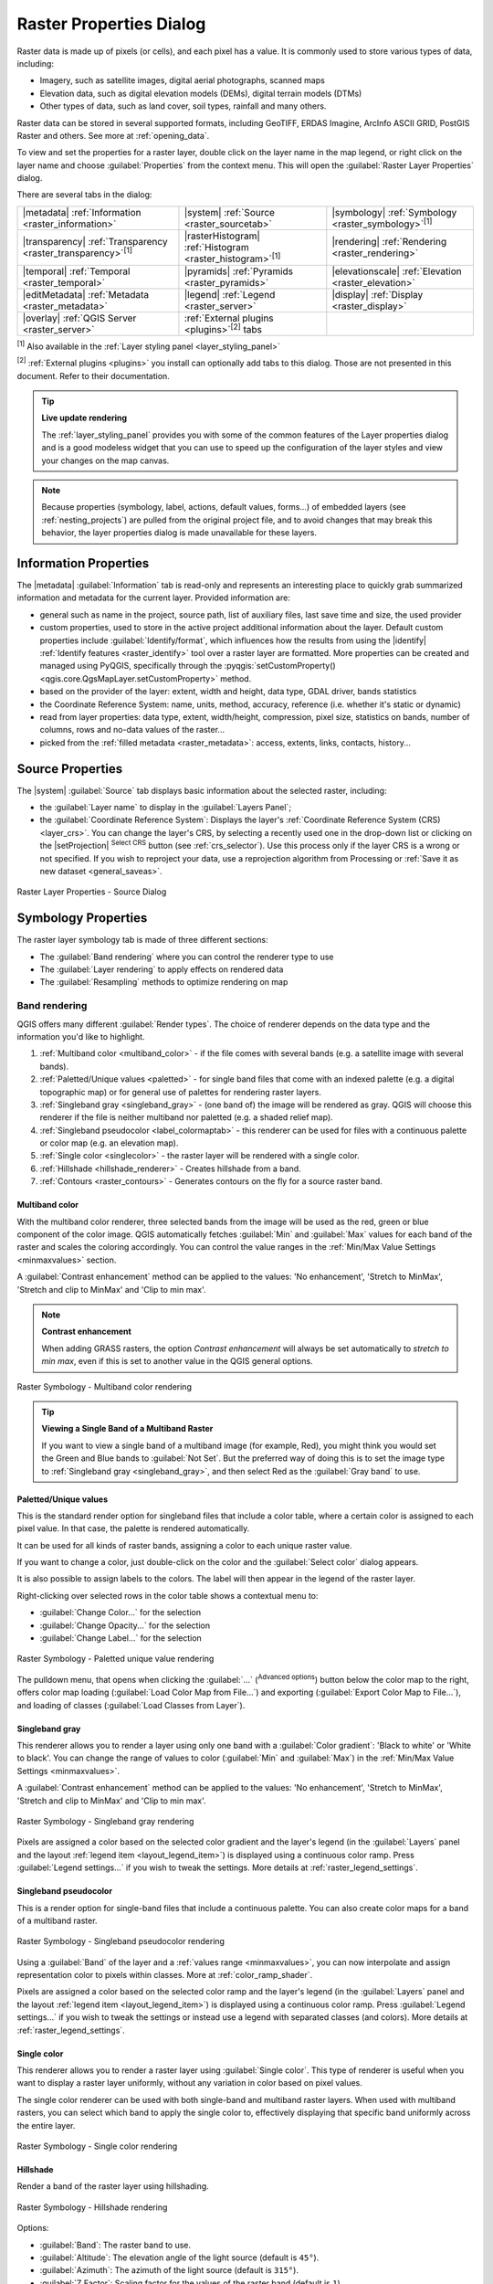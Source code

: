 .. index:: Raster, Layer properties
.. _raster_properties_dialog:

************************
Raster Properties Dialog
************************

.. only:: html

   .. contents::
      :local:

Raster data is made up of pixels (or cells), and each pixel has a value.
It is commonly used to store various types of data, including:

* Imagery, such as satellite images, digital aerial photographs, scanned maps
* Elevation data, such as digital elevation models (DEMs), digital terrain models (DTMs)
* Other types of data, such as land cover, soil types, rainfall and many others.

Raster data can be stored in several supported formats, including GeoTIFF,
ERDAS Imagine, ArcInfo ASCII GRID, PostGIS Raster and others.
See more at :ref:`opening_data`.

To view and set the properties for a raster layer, double click on
the layer name in the map legend, or right click on the layer name and
choose :guilabel:`Properties` from the context menu. This will open the
:guilabel:`Raster Layer Properties` dialog.

There are several tabs in the dialog:

.. list-table::

  * - |metadata| :ref:`Information <raster_information>`
    - |system| :ref:`Source <raster_sourcetab>`
    - |symbology| :ref:`Symbology <raster_symbology>`:sup:`[1]`
  * - |transparency| :ref:`Transparency <raster_transparency>`:sup:`[1]`
    - |rasterHistogram| :ref:`Histogram <raster_histogram>`:sup:`[1]`
    - |rendering| :ref:`Rendering <raster_rendering>`
  * - |temporal| :ref:`Temporal <raster_temporal>`
    - |pyramids| :ref:`Pyramids <raster_pyramids>`
    - |elevationscale| :ref:`Elevation <raster_elevation>`
  * - |editMetadata| :ref:`Metadata <raster_metadata>`
    - |legend| :ref:`Legend <raster_server>`
    - |display| :ref:`Display <raster_display>`
  * - |overlay| :ref:`QGIS Server <raster_server>`
    - :ref:`External plugins <plugins>`:sup:`[2]` tabs
    -


:sup:`[1]` Also available in the :ref:`Layer styling panel <layer_styling_panel>`

:sup:`[2]` :ref:`External plugins <plugins>` you install can optionally add tabs to this
dialog. Those are not presented in this document. Refer to their documentation.


.. tip:: **Live update rendering**

   The :ref:`layer_styling_panel` provides you with some of the common
   features of the Layer properties dialog and is a good modeless
   widget that you can use to speed up the configuration of the layer
   styles and view your changes on the map canvas.

.. note::

   Because properties (symbology, label, actions, default values,
   forms...) of embedded layers (see :ref:`nesting_projects`) are
   pulled from the original project file, and to avoid changes that may
   break this behavior, the layer properties dialog is made unavailable
   for these layers.

.. _raster_information:

Information Properties
======================

The |metadata| :guilabel:`Information` tab is read-only and represents
an interesting place to quickly grab summarized information and
metadata for the current layer.
Provided information are:

* general such as name in the project, source path, list of auxiliary files,
  last save time and size, the used provider
* custom properties, used to store in the active project additional information about the layer.
  Default custom properties include :guilabel:`Identify/format`, which influences how the results from using
  the |identify| :ref:`Identify features <raster_identify>` tool over a raster layer are formatted.
  More properties can be created and managed using PyQGIS, specifically through
  the :pyqgis:`setCustomProperty() <qgis.core.QgsMapLayer.setCustomProperty>` method.
* based on the provider of the layer: extent, width and height, data type,
  GDAL driver, bands statistics
* the Coordinate Reference System: name, units, method, accuracy, reference
  (i.e. whether it's static or dynamic)
* read from layer properties: data type, extent, width/height, compression,
  pixel size, statistics on bands, number of columns, rows and no-data values
  of the raster...
* picked from the :ref:`filled metadata <raster_metadata>`: access, extents,
  links, contacts, history...

.. _raster_sourcetab:

Source Properties
=================

The |system| :guilabel:`Source` tab displays basic information about
the selected raster, including:

* the :guilabel:`Layer name` to display in the :guilabel:`Layers Panel`;
* the :guilabel:`Coordinate Reference System`:
  Displays the layer's
  :ref:`Coordinate Reference System (CRS) <layer_crs>`.
  You can change the layer's CRS, by selecting a recently used one in
  the drop-down list or clicking on the |setProjection|
  :sup:`Select CRS` button (see :ref:`crs_selector`).
  Use this process only if the layer CRS is a wrong or not specified.
  If you wish to reproject your data, use a reprojection algorithm
  from Processing or
  :ref:`Save it as new dataset <general_saveas>`.

.. _figure_raster_properties:

.. figure:: img/rasterPropertiesDialog.png
   :align: center

   Raster Layer Properties - Source Dialog


.. index:: Symbology, Single Band Raster, Three Band Color Raster,
   Multi Band Raster

.. _raster_symbology:

Symbology Properties
====================

The raster layer symbology tab is made of three different sections:

* The :guilabel:`Band rendering` where you can control the renderer type to use
* The :guilabel:`Layer rendering` to apply effects on rendered data
* The :guilabel:`Resampling` methods to optimize rendering on map

Band rendering
--------------

QGIS offers many different :guilabel:`Render types`.
The choice of renderer depends on the data type and the
information you'd like to highlight.

#. :ref:`Multiband color <multiband_color>` - if the file comes
   with several bands (e.g. a satellite image with several bands).
#. :ref:`Paletted/Unique values <paletted>` - for single band files
   that come with an indexed palette (e.g. a digital topographic
   map) or for general use of palettes for rendering raster layers.
#. :ref:`Singleband gray <singleband_gray>` - (one band of) the
   image will be rendered as gray.
   QGIS will choose this renderer if the file is neither multiband
   nor paletted (e.g. a shaded relief map).
#. :ref:`Singleband pseudocolor <label_colormaptab>` - this renderer
   can be used for files with a continuous palette or color map
   (e.g. an elevation map).
#. :ref:`Single color <singlecolor>` - the raster layer will be rendered
   with a single color.
#. :ref:`Hillshade <hillshade_renderer>` - Creates hillshade from a
   band.
#. :ref:`Contours <raster_contours>` - Generates contours on the
   fly for a source raster band.


.. _multiband_color:

Multiband color
...............

With the multiband color renderer, three selected bands from the image
will be used as the red, green or blue component of the color image.
QGIS automatically fetches :guilabel:`Min` and :guilabel:`Max` values
for each band of the raster and scales the coloring accordingly.
You can control the value ranges in the
:ref:`Min/Max Value Settings <minmaxvalues>` section.

A :guilabel:`Contrast enhancement` method can be applied to the values:
'No enhancement', 'Stretch to MinMax', 'Stretch and clip to MinMax'
and 'Clip to min max'.

.. index:: Contrast enhancement

.. note:: **Contrast enhancement**

   When adding GRASS rasters, the option *Contrast enhancement* will
   always be set automatically to *stretch to min max*, even if this
   is set to another value in the QGIS general options.

.. _figure_raster_multiband:

.. figure:: img/rasterMultibandColor.png
   :align: center

   Raster Symbology - Multiband color rendering


.. tip:: **Viewing a Single Band of a Multiband Raster**

   If you want to view a single band of a multiband image (for
   example, Red), you might think you would set the Green and Blue
   bands to :guilabel:`Not Set`.
   But the preferred way of doing this is to set the image type to
   :ref:`Singleband gray <singleband_gray>`, and then select Red as
   the :guilabel:`Gray band` to use.


.. _paletted:

Paletted/Unique values
......................

This is the standard render option for singleband files that include
a color table, where a certain color is assigned to each pixel value.
In that case, the palette is rendered automatically.

It can be used for all kinds of raster bands, assigning a
color to each unique raster value.

If you want to change a color, just double-click on the color and
the :guilabel:`Select color` dialog appears.

It is also possible to assign labels to the colors.
The label will then appear in the legend of the raster layer.

Right-clicking over selected rows in the color table shows a
contextual menu to:

* :guilabel:`Change Color...` for the selection
* :guilabel:`Change Opacity...` for the selection
* :guilabel:`Change Label...` for the selection

.. _figure_raster_paletted_unique:

.. figure:: img/rasterPalettedUniqueValue.png
   :align: center

   Raster Symbology - Paletted unique value rendering

The pulldown menu, that opens when clicking the :guilabel:`...`
(:sup:`Advanced options`) button below the color map to the
right, offers color map loading
(:guilabel:`Load Color Map from File...`) and exporting
(:guilabel:`Export Color Map to File...`), and loading of classes
(:guilabel:`Load Classes from Layer`).

.. _singleband_gray:

Singleband gray
...............

This renderer allows you to render a layer using only one band with a
:guilabel:`Color gradient`: 'Black to white' or 'White to black'.
You can change the range of values to color (:guilabel:`Min` and
:guilabel:`Max`) in the
:ref:`Min/Max Value Settings <minmaxvalues>`.

A :guilabel:`Contrast enhancement` method can be applied to the
values: 'No enhancement', 'Stretch to MinMax', 'Stretch and clip
to MinMax' and 'Clip to min max'.

.. _figure_raster_gray:

.. figure:: img/rasterSingleBandGray.png
   :align: center

   Raster Symbology - Singleband gray rendering

Pixels are assigned a color based on the selected color gradient and the
layer's legend (in the :guilabel:`Layers` panel and the layout :ref:`legend
item <layout_legend_item>`) is displayed using a continuous color ramp.
Press :guilabel:`Legend settings...` if you wish to tweak the settings.
More details at :ref:`raster_legend_settings`.


.. index:: Color map, Color interpolation, Discrete
.. _label_colormaptab:

Singleband pseudocolor
......................

This is a render option for single-band files that include a
continuous palette.
You can also create color maps for a band of a multiband raster.

.. _figure_raster_pseudocolor:

.. figure:: img/rasterSingleBandPseudocolor.png
   :align: center

   Raster Symbology - Singleband pseudocolor rendering


Using a :guilabel:`Band` of the layer and a :ref:`values range <minmaxvalues>`,
you can now interpolate and assign representation color to pixels within classes.
More at :ref:`color_ramp_shader`.

Pixels are assigned a color based on the selected color ramp and the
layer's legend (in the :guilabel:`Layers` panel and the layout :ref:`legend
item <layout_legend_item>`) is displayed using a continuous color ramp.
Press :guilabel:`Legend settings...` if you wish to tweak the settings
or instead use a legend with separated classes (and colors).
More details at :ref:`raster_legend_settings`.

.. _singlecolor:

Single color
............

This renderer allows you to render a raster layer using :guilabel:`Single color`.
This type of renderer is useful when you want to display a raster layer
uniformly, without any variation in color based on pixel values.

The single color renderer can be used with both single-band and multiband raster layers.
When used with multiband rasters, you can select which band to apply the single color to,
effectively displaying that specific band uniformly across the entire layer.

.. _figure_raster_singlecolor:

.. figure:: img/rasterSingleColor.png
   :align: center

   Raster Symbology - Single color rendering

.. index:: Hillshade
.. _hillshade_renderer:

Hillshade
.........

Render a band of the raster layer using hillshading.

.. _figure_raster_hillshade:

.. figure:: img/rasterHillshade.png
   :align: center

   Raster Symbology - Hillshade rendering

Options:

* :guilabel:`Band`: The raster band to use.
* :guilabel:`Altitude`: The elevation angle of the light source
  (default is ``45°``).
* :guilabel:`Azimuth`: The azimuth of the light source (default is
  ``315°``).
* :guilabel:`Z Factor`: Scaling factor for the values of the raster
  band (default is ``1``).
* |checkbox| :guilabel:`Multidirectional`: Specify if multidirectional
  hillshading is to be used (default is ``off``).

.. _raster_contours:

Contours
........

This renderer draws contour lines that are calculated on the fly from
the source raster band.


.. _figure_raster_contours:

.. figure:: img/rasterContours.png
   :align: center

   Raster Symbology - Contours rendering

Options:

* :guilabel:`Input band`: the raster band to use.
* :guilabel:`Contour interval`: the distance between two consecutive contour lines
* :guilabel:`Contour symbol`: the :ref:`symbol <vector_line_symbols>` to apply
  to the common contour lines.
* :guilabel:`Index contour interval`: the distance between two consecutive
  **index contours**, that is the lines shown in a distinctive manner for ease
  of identification, being commonly printed more heavily than other contour
  lines and generally labeled with a value along its course.
* :guilabel:`Index contour symbol`: the symbol to apply to the index contour lines
* :guilabel:`Input downscaling`: Indicates by how much the renderer will scale
  down the request to the data provider (default is ``4.0``).

  For example, if you generate contour lines on input raster block with the
  same size as the output raster block, the generated lines would contain too
  much detail. This detail can be reduced by the "downscale" factor, requesting
  lower resolution of the source raster.
  For a raster block 1000x500 with downscale 10, the renderer will request
  raster 100x50 from provider. Higher downscale makes contour lines
  more simplified (at the expense of losing some detail).

.. _minmaxvalues:

Setting the min and max values
..............................

By default, QGIS reports the :guilabel:`Min` and :guilabel:`Max`
values of the band(s) of the raster.
A few very low and/or high values can have a negative impact on the
rendering of the raster.
The :guilabel:`Min/Max Value Settings` frame helps you control the
rendering.

.. _figure_raster_minmaxvalues:

.. figure:: img/rasterMinMaxValues.png
   :align: center

   Raster Symbology - Min and Max Value Settings


Available options are:

* |radioButtonOff| :guilabel:`User defined`: The default
  :guilabel:`Min` and :guilabel:`Max` values of the band(s) can be
  overridden
* |radioButtonOff| :guilabel:`Cumulative count cut`: Removes outliers.
  The standard range of values is ``2%`` to ``98%``, but it can
  be adapted manually.
* |radioButtonOn| :guilabel:`Min / max`: Uses the whole range of
  values in the image band.
* |radioButtonOff| :guilabel:`Mean +/- standard deviation x`: Creates
  a color table that only considers values within the standard
  deviation or within multiple standard deviations.
  This is useful when you have one or two cells with abnormally
  high values in a raster layer that impact the rendering of the
  raster negatively.

Calculations of the min and max values of the bands are made based
on the:

* :guilabel:`Statistics extent`: it can be :guilabel:`Whole raster`,
  :guilabel:`Current canvas` or :guilabel:`Updated canvas`.
  :guilabel:`Updated canvas` means that min/max values used for the
  rendering will change with the canvas extent (dynamic stretching).
* :guilabel:`Accuracy`, which can be either
  :guilabel:`Estimate (faster)` or :guilabel:`Actual (slower)`.

.. note:: For some settings, you may need to press the
  :guilabel:`Apply` button of the layer properties dialog in order
  to display the actual min and max values in the widgets.

.. _color_ramp_shader:

Color ramp shader classification
................................

This method can be used to classify and represent scalar dataset (raster or
mesh contour) based on their values.
Given a :ref:`color ramp <color-ramp>` and a number of classes, it generates
intermediate color map entries for class limits. Each color is mapped with a
value interpolated from a range of values and according to a classification mode.
The scalar dataset elements are then assigned their color based on their class.

.. _figure_raster_colorrampshader:

.. figure:: img/color_ramp_shader.png
   :align: center

   Classifying a dataset with a color ramp shader

#. A :guilabel:`Min` and :guilabel:`Max` values must be defined and used to
   interpolate classes bounds. By default QGIS detects them from the dataset
   but they can be modified.
#. The :guilabel:`Interpolation` entry defines how scalar elements are assigned
   their color :

   * :guilabel:`Discrete` (a ``<=`` symbol appears in the header of the
     :guilabel:`Value` column): The color is taken from the closest color map
     entry with equal or higher value
   * :guilabel:`Linear`: The color is linearly interpolated from the color map
     entries above and below the pixel value, meaning that to each dataset
     value corresponds a unique color
   * :guilabel:`Exact` (a ``=`` symbol appears in the header of the
     :guilabel:`Value` column): Only pixels with value equal to a color map
     entry are applied a color; others are not rendered.
#. The :guilabel:`Color ramp` widget helps you select the color ramp to assign
   to the dataset. As usual with :ref:`this widget <color_ramp_widget>`,
   you can create a new one and edit or save the currently selected one.
   The name of the color ramp will be saved in the configuration.
#. The :guilabel:`Label unit suffix` adds a label after the value in
   the legend, and the :guilabel:`Label precision` controls the number of
   decimals to display.
#. The classification :guilabel:`Mode` helps you define how values are
   distributed across the classes:

   * :guilabel:`Equal interval`: Provided the :guilabel:`Number of classes`,
     limits values are defined so that the classes all have the same magnitude.
   * :guilabel:`Continuous`: Classes number and color are fetched from
     the color ramp stops; limits values are set following stops distribution
     in the color ramp.
   * :guilabel:`Quantile`: Provided the :guilabel:`Number of classes`, limits
     values are defined so that the classes have the same number of elements.
     Not available with :ref:`mesh layers <mesh_symbology_contours>`.
#. You can then :guilabel:`Classify` or tweak the classes:

   * The button |symbologyAdd| :sup:`Add values manually` adds a value to the table.
   * The button |symbologyRemove| :sup:`Remove selected row` deletes selected values
     from the table.
   * Double clicking in the :guilabel:`Value` column lets you modify the class value.
   * Double clicking in the :guilabel:`Color` column opens the dialog
     :guilabel:`Change color`, where you can select a color to apply for
     that value.
   * Double clicking in the :guilabel:`Label` column to modify the label of
     the class, but this value won't be displayed when you use the identify
     feature tool.
   * Right-clicking over selected rows in the color table shows a contextual
     menu to :guilabel:`Change Color...` and :guilabel:`Change Opacity...`
     for the selection.

   You can use the buttons |fileOpen| :sup:`Load color map from file`
   or |fileSaveAs| :sup:`Export color map to file` to load an existing
   color table or to save the color table for later use.

#. With linear :guilabel:`Interpolation`, you can also configure:

   * |checkbox| :guilabel:`Clip out of range values`: By default, the linear
     method assigns the first class (respectively the last class) color to
     values in the dataset that are lower than the set :guilabel:`Min`
     (respectively greater than the set :guilabel:`Max`) value.
     Check this setting if you do not want to render those values.
   * :guilabel:`Legend settings`, for display in the :guilabel:`Layers`
     panel and the layout :ref:`legend item <layout_legend_item>`.
     More details at :ref:`raster_legend_settings`.

.. _raster_legend_settings:

Customize raster legend
.......................

When applying a color ramp to a raster or a mesh layer, you may want to display
a legend showing the classification. By default, QGIS displays a continuous
color ramp with min and max values in the :guilabel:`Layers` panel and the
layout :ref:`legend item <layout_legend_item>`. This can be customized using
the :guilabel:`Legend settings` button in the classification widget.

.. _figure_raster_legend_settings:

.. figure:: img/raster_legend_settings.png
   :align: center

   Modifying a raster legend

In this dialog, you can set whether to |checkbox|:guilabel:`Use continuous
legend`: if unchecked, the legend displays separated colors corresponding to
the different classes applied. This option is not available for raster
:ref:`singleband gray <singleband_gray>` symbology.

Checking the :guilabel:`Use continuous legend` allows you to configure both
the labels and layout properties of the legend.

**Labels**

* Add a :guilabel:`Prefix` and a :guilabel:`Suffix` to the labels
* Modify the :guilabel:`Minimum` and a :guilabel:`Maximum` values to show in
  the legend
* :ref:`Customize <number_formatting>` the :guilabel:`Number format`
* :ref:`Customize <text_format>` the :guilabel:`Text format` to use in the
  print layout legend.

**Layout**

* Control the :guilabel:`Orientation` of the legend color ramp; it can be
  **Vertical** or **Horizontal**
* Control the :guilabel:`Direction` of the values depending on the orientation:

  * If vertical, you can display the **Maximum on top** or the **Minimum on top**
  * If horizontal, you can display the **Maximum on right** or the **Minimum on right**


Layer rendering
---------------

Over the symbology type applied to the layer band(s), you can
achieve special rendering effects for the whole raster file(s):

* Use one of the blending modes (see :ref:`blend-modes`)
* Set custom :guilabel:`Brightness`, :guilabel:`Saturation`,
  :guilabel:`Gamma` and :guilabel:`Contrast` to colors.
* With the |checkbox|:guilabel:`Invert colors`, the layer is rendered with
  opposite colors. Handy, for example, to switch out-of-the box OpenStreetMap
  tiles to dark mode.
* Turn the layer to :guilabel:`Grayscale` option either 'By lightness',
  'By luminosity' or 'By average'.
* :guilabel:`Colorize` and adjust the :guilabel:`Strength` of
  :guilabel:`Hue` in the color table

Press :guilabel:`Reset` to remove any custom changes to the layer rendering.

.. _figure_raster_resampling:

.. figure:: img/rasterRenderAndResampling.png
   :align: center

   Raster Symbology - Layer rendering and Resampling settings


Resampling
----------

The :guilabel:`Resampling` option has effect when you zoom in and out
of an image.
Resampling modes can optimize the appearance of the map.
They calculate a new gray value matrix through a geometric
transformation.

When applying the 'Nearest neighbour' method, the map can get a
pixelated structure when zooming in.
This appearance can be improved by using the 'Bilinear (2x2 kernel)'
or 'Cubic (4x4 kernel)' method, which cause sharp edges to be blurred.
The effect is a smoother image.
This method can be applied to for instance digital topographic raster maps.

|checkbox| :guilabel:`Early resampling`: allows to calculate the raster
rendering at the provider level where the resolution of the source is known,
and ensures a better zoom in rendering with QGIS custom styling.
Really convenient for tile rasters loaded using an :ref:`interpretation method
<interpretation>`.


.. index:: Transparency
.. _raster_transparency:

Transparency Properties
=======================

QGIS provides capabilities to set the |transparency| :guilabel:`Transparency` level
of a raster layer.

Use the :guilabel:`Global opacity` slider to set to what extent the
underlying layers (if any) should be visible through the current
raster layer.
This is very useful if you overlay raster layers (e.g., a shaded
relief map overlayed by a classified raster map).
This will make the look of the map more three dimensional.
The opacity of the raster can be data-defined, and vary e.g. depending on
the visibility of another layer, by temporal variables, on different pages
of an atlas, ...

.. _figure_raster_transparency:

.. figure:: img/rasterTransparency.png
   :align: center

   Raster Transparency

With |checkbox| :guilabel:`No data value` QGIS reports the original source
no data value (if defined) which you can consider as is in the rendering.
Additionally, you can enter a raster value that should be treated as
an :guilabel:`Additional no data value`.
The :guilabel:`Display no data as` color selector allows you to apply
a custom color to no data pixels, instead of the default transparent rendering.

An even more flexible way to customize the transparency is available
in the :guilabel:`Custom transparency options` section:

* Use :guilabel:`Transparency band` to apply transparency for an entire
  band.
* Provide a list of pixels to make transparent with corresponding
  levels of transparency:

  #. Click the |symbologyAdd| :sup:`Add values manually` button.
     A new row will appear in the pixel list.
  #. For single-band based symbology (e.g. DEMs), enter the **From** and **To** values and
     adjust the **Percent Transparent** to apply.
  #. For multiband based symbology (e.g. RGB images) enter the **Red**, **Green** and **Blue** values of the pixel and
     adjust the **Percent Transparent** to apply.
     QGIS supports **Tolerance** for pixel values, when defining transparency.
     This means that pixels with color close to the specified RGB values can also
     be made transparent. Note that this feature applies only to multiband rasters.
  #. Alternatively, you can fetch the pixel values directly from the
     raster using the |contextHelp| :sup:`Add values from display`
     button.
     Then enter the transparency value.
  #. Repeat the steps to adjust more values with custom transparency.
  #. Press the :guilabel:`Apply` button and have a look at the map.

  As you can see, it is quite easy to set custom transparency, but
  it can be quite a lot of work.
  Therefore, you can use the button |fileSave| :sup:`Export to file`
  to save your transparency list to a file.
  The button |fileOpen| :sup:`Import from file` loads your transparency
  settings and applies them to the current raster layer.

    .. only:: html

    .. figure:: img/tolerances_for_pixel_values.gif
       :align: center
       :width: 100%

       Using tolerances for multiband rasters

.. index:: Histogram
.. _raster_histogram:

Histogram Properties
====================

The |rasterHistogram| :guilabel:`Histogram` tab allows you to view
the distribution of the values in your raster.
The histogram is generated when you press the
:guilabel:`Compute Histogram` button.
All existing bands will be displayed together.
You can save the histogram as an image with the |fileSave| button.

At the bottom of the histogram, you can select a raster band in the
drop-down menu and :guilabel:`Set min/max style for` it.
The |actionRun| :guilabel:`Prefs/Actions` drop-down menu gives you
advanced options to customize the histogram:

* With the :guilabel:`Visibility` option, you can display histograms
  for individual bands.
  You will need to select the option |radioButtonOff|
  :guilabel:`Show selected band`.
* The :guilabel:`Min/max options` allow you to
  'Always show min/max markers', to 'Zoom to min/max' and to
  'Update style to min/max'.
* The :guilabel:`Actions` option allows you to 'Reset' or
  'Recompute histogram' after you have changed the min or max values
  of the band(s).

.. _figure_raster_histogram:

.. figure:: img/rasterHistogram.png
   :align: center

   Raster Histogram


.. index:: Rendering
.. _raster_rendering:

Rendering Properties
====================

In the |rendering| :guilabel:`Rendering` tab, it's possible to:

* set :guilabel:`Scale dependent visibility` for the layer:
  You can set the :guilabel:`Maximum (inclusive)` and :guilabel:`Minimum (exclusive)` scales,
  defining a range of scales in which the layer will be visible.
  It will be hidden outside this range.
  The |mapIdentification| :sup:`Set to current canvas scale` button
  helps you use the current map canvas scale as a boundary.
  See :ref:`label_scaledepend` for more information.

  .. note::

   You can also activate scale dependent visibility on a layer from within
   the :guilabel:`Layers` panel: right-click on the layer and in the contextual menu,
   select :guilabel:`Set Layer Scale Visibility`.

* |checkbox| :guilabel:`Refresh layer at interval`: controls whether and how regular a layer can be refreshed.
  Available :guilabel:`Configuration` options are:

  * :guilabel:`Reload data`: the layer will be completely refreshed.
    Any cached data will be discarded and refetched from the provider.
    This mode may result in slower map refreshes.
  * :guilabel:`Redraw layer only`: this mode is useful for animation
    or when the layer's style will be updated at regular intervals.
    Canvas updates are deferred in order to avoid refreshing multiple times
    if more than one layer has an auto update interval set.

    .. todo: Add a link to animation styling when available

  It is also possible to set the :guilabel:`Interval (seconds)` between consecutive refreshments.

.. _figure_raster_rendering:

.. figure:: img/rasterRendering.png
   :align: center

   Raster Rendering Properties


.. index:: Temporal
.. _raster_temporal:

Temporal Properties
===================

The |temporal| :guilabel:`Temporal` tab provides options to control
the rendering of the layer over time. Such dynamic rendering requires the
:ref:`temporal navigation <maptimecontrol>` to be enabled over the map canvas.

.. _figure_raster_temporal:

.. figure:: img/rasterTemporal.png
   :align: center

   Raster Temporal Properties

Check the |checkbox| :guilabel:`Dynamic Temporal Control` option and
set whether the layer redraw should be:

* :guilabel:`Automatic`: the rendering is controlled by the underlying
  data provider if it suppports temporal data handling. E.g. this can be used
  with WMS-T layers or PostGIS rasters.

  .. A bit more info on this automatic option would be necessary.
   I guess it has to do with wms-t that I don't use so precision welcome

* :guilabel:`Fixed time range`: only show the raster layer if the animation
  time is within a :guilabel:`Start date` and :guilabel:`End date` range
* :guilabel:`Fixed Time Range Per Band`: only shows a band when the current animation time
  is between its :guilabel:`Begin` and :guilabel:`End` date range. This option allows
  you to either manually set these time ranges for each band or use the |expression| button
  to automatically generate datetime values, enabling detailed temporal analysis and visualization.
  This mode is particularly useful for working with raster layers where each band corresponds to a specific time
  period, such as NetCDF files.

  .. only:: html

   .. figure:: img/temporal_time_range_per_band.gif
      :align: center
      :width: 100%

      Example of using the Fixed Time Range Per Band mode

* :guilabel:`Represents Temporal Values`: interprets each pixel in the raster layer as a datetime value.
  When this temporal mode is active, pixels that do not fall within the temporal range specified in the
  render context will be hidden, ensuring that only temporally relevant data is displayed.
  This mode is effective for:

  * Analyzing land use changes, like observing deforestation patterns.
  * Studying flooding by comparing water coverage across different times.
  * Evaluating movement costs in terrain analysis, for example,
    using GRASS GIS's r.walk tool to calculate travel costs across a landscape.

  .. only:: html

   .. figure:: img/temporal_pixel_value.gif
      :align: center
      :width: 100%

      Application of the Represents Temporal Values mode - analyzing GLAD deforestation alerts

* :guilabel:`Redraw layer only`: the layer is redrawn at each new animation
  frame. It's useful when the layer uses time-based expression values for
  renderer settings (e.g. data-defined renderer opacity, to fade in/out
  a raster layer).


.. index:: Pyramids
.. _raster_pyramids:

Pyramids Properties
===================

High resolution raster layers can slow navigation in QGIS.
By creating lower resolution copies of the data (pyramids),
performance can be considerably improved, as QGIS selects the most
suitable resolution to use depending on the zoom level.

You must have write access in the directory where the original data
is stored to build pyramids.

From the :guilabel:`Resolutions` list, select resolutions at which
you want to create pyramid levels by clicking on them.

If you choose **Internal (if possible)** from the
:guilabel:`Overview format` drop-down menu, QGIS tries to build
pyramids internally.

.. note::

   Please note that building pyramids may alter the original data
   file, and once created they cannot be removed.
   If you wish to preserve a 'non-pyramided' version of your raster,
   make a backup copy prior to pyramid building.

If you choose **External** and **External (Erdas Imagine)** the
pyramids will be created in a file next to the original raster with
the same name and a :file:`.ovr` extension.

Several :guilabel:`Resampling methods` can be used for pyramid
calculation:

* Nearest Neighbour
* Average
* Gauss
* Cubic
* Cubic Spline
* Laczos
* Mode
* None

Finally, click :guilabel:`Build Pyramids` to start the process.

.. _figure_raster_pyramids:

.. figure:: img/rasterPyramids.png
   :align: center

   Raster Pyramids


.. index:: Elevation, Terrain
.. _raster_elevation:

Elevation Properties
====================

The |elevationscale| :guilabel:`Elevation` tab provides options to control
the layer elevation properties within a :ref:`3D map view <label_3dmapview>`
and its appearance in the :ref:`profile tool charts <label_elevation_profile_view>`.
Specifically, you can choose to :guilabel:`Disable` this configuration if the layer
does not contain elevation data or you can set:

.. _figure_raster_elevation:

.. figure:: img/rasterElevation.png
   :align: center

   Raster Elevation Properties

* :guilabel:`Represents Elevation Surface`:
  whether the raster layer represents a height surface (e.g DEM) and the pixel
  values should be interpreted as elevations.
  Choose this option if you want to display a raster in an :ref:`elevation profile view <label_elevation_profile_view>`.
  You will also need to fill in the :guilabel:`Band` to pick values from
  and can apply a :guilabel:`Scale` factor and an :guilabel:`Offset`.
* :guilabel:`Fixed Elevation Range`: The raster layer (or selected raster band)
  is associated with a fixed elevation range.
  This mode can be used when a layer has a single fixed elevation or a range (slice) of elevation values.
  If a range is specified, pixels will be extruded over this range.
  You can set the :guilabel:`Lower` and :guilabel:`Upper`
  elevation range values for the layer, and specify whether the lower or upper :guilabel:`Limits` are inclusive or exclusive.
* :guilabel:`Fixed Elevation Range Per Band`: Each band in the raster can have a fixed elevation range
  associated with it. This is designed for data sources that expose elevation-related data in bands, such as NetCDF files.
  For example, a raster with temperature data at different ocean depths.
  When rendering, the uppermost matching band will be selected and used for the layer's data.
  This feature is exposed as a user-editable table for raster bands with lower and upper values.
  Users can either populate the lower and upper values manually
  or use an |expression| :guilabel:`Expression` to auto-fill all band values based on expression.
  The expression-based fill allows you to design expressions that extract useful information from band names.
  For example, extracting the depth value from a band name like "Band 001: depth=-5500 (meters)".  
* :guilabel:`Profile Chart Appearance`: controls the rendering
  of the raster elevation data in the profile chart.
  The profile :guilabel:`Style` can be set as:

  * a :guilabel:`Line` with a specific :ref:`Line style <vector_line_symbols>`
  * an elevation surface rendered using a fill symbol either above (:guilabel:`Fill above`)
    or below (:guilabel:`Fill below`) the elevation curve line.
    The surface symbology is represented using:

    * a :ref:`Fill style <vector_fill_symbols>`
    * and a :guilabel:`Limit`: the maximum (respectively minimum) altitude
      determining how high the fill surface will be


.. index:: Metadata, Metadata editor, Keyword
.. _raster_metadata:

Metadata Properties
===================

The |editMetadata| :guilabel:`Metadata` tab provides you with options
to create and edit a metadata report on your layer.
See :ref:`metadatamenu` for more information.

.. _figure_raster_metadata:

.. figure:: img/rasterMetadata.png
   :align: center

   Raster Metadata


.. index:: Legend, Embedded widget
.. _raster_legend:

Legend Properties
=================

The |legend| :guilabel:`Legend` tab provides you with advanced
settings for the :ref:`Layers panel <label_legend>` and/or the :ref:`print
layout legend <layout_legend_item>`. These options include:

* Depending on the symbology applied to the layer, you may end up with several
  entries in the legend, not necessarily readable/useful to display.
  The :guilabel:`Legend placeholder image` helps you :ref:`select an image
  <embedded_file_selector>` for replacement, displayed both in the
  :guilabel:`Layers` panel and the print layout legend.
* The |legend| :guilabel:`Embedded widgets in Legend` provides you with a list
  of widgets you can embed within the layer tree in the Layers panel.
  The idea is to have a way to quickly access some actions that are
  often used with the layer (setup transparency, filtering, selection,
  style or other stuff...).

  By default, QGIS provides a transparency widget but this can be
  extended by plugins that register their own widgets and assign
  custom actions to layers they manage.


.. _figure_raster_legend:

.. figure:: img/rasterLegend.png
   :align: center

   Raster Legend


.. index:: Map tips
.. _raster_display:

Display Properties
==================

The |display| :guilabel:`Display` tab helps you configure HTML map tips to use for
pixels identification:

* |checkbox| :guilabel:`Enable Map Tips` controls whether to display map tips for the layer
* The :guilabel:`HTML Map Tip` provides a complex and full HTML text editor for map tips,
  mixing QGIS expressions and html styles and tags (multiline, fonts, images, hyperlink, tables, ...).
  You can check the result of your code sample in the :guilabel:`Preview` frame. You can also select and
  edit existing expressions using the :guilabel:`Insert/Edit Expression` button.

  You might look for expressions located in :guilabel:`Rasters` group or
  the ``@layer_cursor_point`` variable in the :guilabel:`Expressions` dialog.

  .. note:: **Understanding the** :guilabel:`Insert/Edit Expression` **button behavior**

    If you select some text within an expression (between "[%" and "%]"),
    or if no text is selected but the cursor is inside an expression,
    the whole expression will be automatically selected for editing.
    If the cursor or a selected text is outside an expression, the dialog opens with the selection.

.. _figure_raster_display:

.. figure:: img/rasterDisplay.png
   :align: center

   Map tips with raster layer


To display map tips:

#. Select the menu option :menuselection:`View --> Show Map Tips`
   or click on the |mapTips| :sup:`Show Map Tips` icon of the :guilabel:`Attributes Toolbar`.
#. Make sure that the layer you target is active
   and has the |checkbox| :guilabel:`Enable Map Tips` property checked.
#. Move over a pixel, and the corresponding information will be displayed over.

Map tip is a cross-layer feature meaning that once activated,
it stays on and applies to any map tip enabled layer in the project until it is toggled off.


.. index:: QGIS Server
.. _raster_server:

QGIS Server Properties
======================

The |overlay| :guilabel:`QGIS Server` tab helps you configure
settings of the data when published by :ref:`QGIS Server <QGIS-Server-manual>`.
The configuration concerns:

* :guilabel:`Description`: provides information to describe the data,
  such as :guilabel:`Short name`, :guilabel:`Title`, :guilabel:`Summary`,
  a :guilabel:`List of Keywords`,  and a :guilabel:`Data URL`
  whose :guilabel:`Type` can be in ``text/html``, ``text/plain`` or ``application/pdf``.
* :guilabel:`Attribution`: a :guilabel:`Title` and :guilabel:`URL`
  to identify who provides the data
* :guilabel:`Metadata URL`: a list of :guilabel:`URL` for the metadata
  that can be of ``FGDC`` or ``TC211`` :guilabel:`Type`,
  and in ``text/plain`` or ``text/xml`` :guilabel:`Format`
* :guilabel:`Legend URL`: a :guilabel:`URL` for the legend,
  in either ``image/png`` or ``image/jpeg`` :guilabel:`Format`

.. note::
  When the raster layer you want to publish is already provided by a web service,
  further :ref:`properties <wms_server_properties>` are available for setting.

.. _figure_raster_server:

.. figure:: img/rasterServer.png
   :align: center

   QGIS Server in Raster Properties

.. _raster_identify:

Identify raster cells
=====================

The |identify| :ref:`identify features <identify>` tool allows you to get information about
specific points in a raster layer. 

To use the |identify|:guilabel:`Identify features` tool:

#. Select the raster layer in the Layers panel.
#. Click on the :guilabel:`Identify features` tool in the toolbar or press :kbd:`Ctrl+Shift+I`.
#. Click on the point in the raster layer that you want to identify.

The Identify Results panel will open in its default ``Tree`` view
and display information about the clicked point.
Formatting of the results vary depending on the provider of the layer. For example:

* For a local raster layer: below the name of the layer,
  you have on the left the band(s) of the clicked pixel,
  and on the right their respective value.
* For a remote layer such as WMS, a :guilabel:`Format` menu allows you to select
  whether the information should be displayed as :guilabel:`HTML`, :guilabel:`Feature`
  or :guilabel:`Text`.

These values can also be rendered (from the :guilabel:`View` menu located at the bottom of the panel) in:

* a ``Table`` view - organizes the information about the identified features
  and their values in a table.
* a ``Graph`` view - organizes the information about the identified features
  and their values in a graph.

Under the pixel attributes, you will find the :guilabel:`Derived` information,
such as:

* ``X`` and ``Y`` coordinate values of the point clicked
* Column and row of the point clicked (pixel) when compatible
